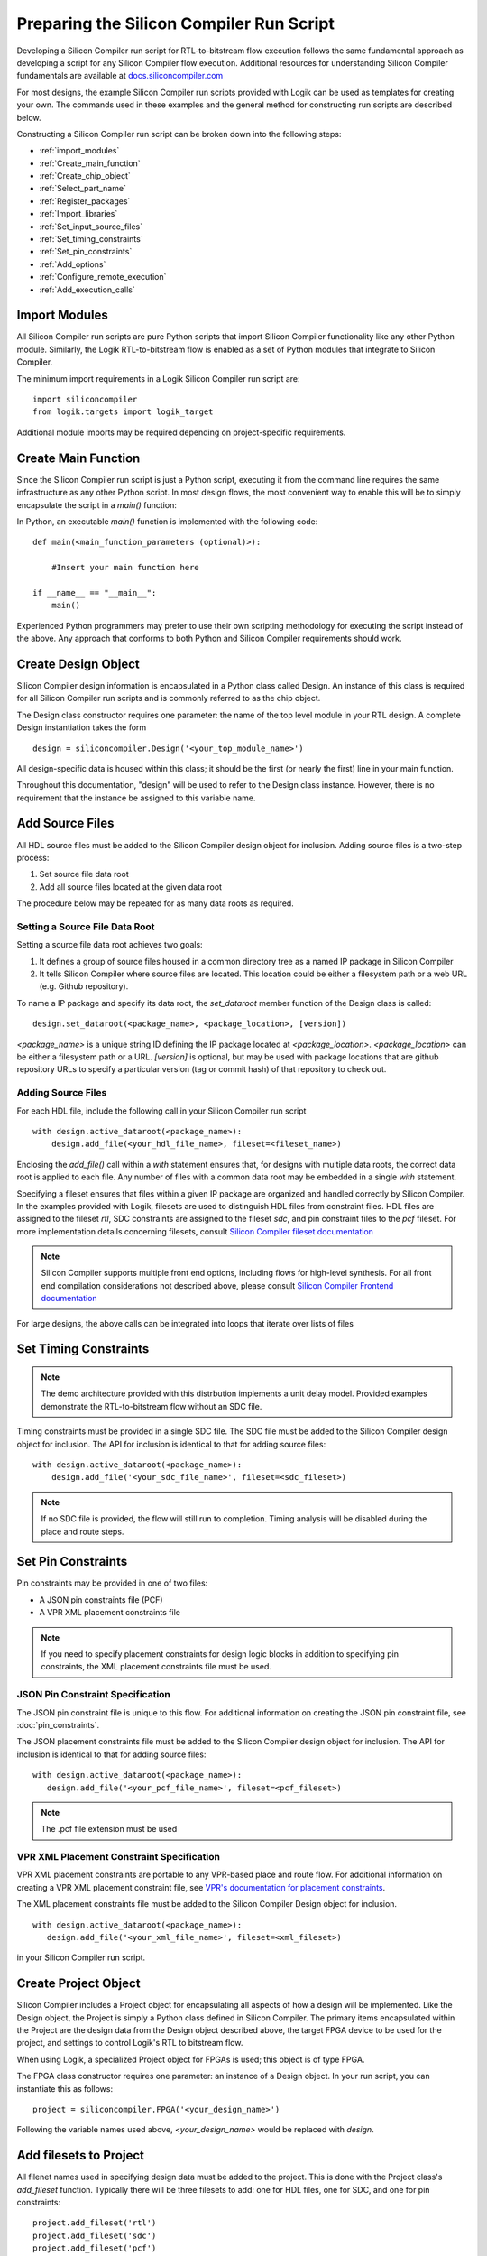 ===========================================
 Preparing the Silicon Compiler Run Script
===========================================

Developing a Silicon Compiler run script for RTL-to-bitstream flow execution follows the same fundamental approach as developing a script for any Silicon Compiler flow execution.
Additional resources for understanding Silicon Compiler fundamentals are available at `docs.siliconcompiler.com <https://docs.siliconcompiler.com/en/stable>`_

For most designs, the example Silicon Compiler run scripts provided with Logik can be used as templates for creating your own.
The commands used in these examples and the general method for constructing run scripts are described below.

Constructing a Silicon Compiler run script can be broken down into the following steps:

* :ref:`import_modules`
* :ref:`Create_main_function`
* :ref:`Create_chip_object`
* :ref:`Select_part_name`
* :ref:`Register_packages`
* :ref:`Import_libraries`
* :ref:`Set_input_source_files`
* :ref:`Set_timing_constraints`
* :ref:`Set_pin_constraints`
* :ref:`Add_options`
* :ref:`Configure_remote_execution`
* :ref:`Add_execution_calls`
  
.. _import_modules:

Import Modules
==============

All Silicon Compiler run scripts are pure Python scripts that import Silicon Compiler functionality like any other Python module.
Similarly, the Logik RTL-to-bitstream flow is enabled as a set of Python modules that integrate to Silicon Compiler.

The minimum import requirements in a Logik Silicon Compiler run script are:

::

   import siliconcompiler
   from logik.targets import logik_target


Additional module imports may be required depending on project-specific requirements.

.. _Create_main_function:

Create Main Function
====================

Since the Silicon Compiler run script is just a Python script, executing it from the command line requires the same infrastructure as any other Python script.
In most design flows, the most convenient way to enable this will be to simply encapsulate the script in a `main()` function:

In Python, an executable `main()` function is implemented with the following code:

::

   def main(<main_function_parameters (optional)>):

       #Insert your main function here

   if __name__ == "__main__":
       main()

Experienced Python programmers may prefer to use their own scripting methodology for executing the script instead of the above.
Any approach that conforms to both Python and Silicon Compiler requirements should work.

.. _Create_design_object:

Create Design Object
====================

Silicon Compiler design information is encapsulated in a Python class called Design.
An instance of this class is required for all Silicon Compiler run scripts and is commonly referred to as the chip object.

The Design class constructor requires one parameter: the name of the top level module in your RTL design.
A complete Design instantiation takes the form

::

   design = siliconcompiler.Design('<your_top_module_name>')


All design-specific data is housed within this class; it should be the first (or nearly the first) line in your main function.

Throughout this documentation, "design" will be used to refer to the Design class instance.
However, there is no requirement that the instance be assigned to this variable name.

.. _Import_libraries:

Add Source Files
================

All HDL source files must be added to the Silicon Compiler design object for inclusion.  Adding source files is a two-step process:

1.  Set source file data root
2.  Add all source files located at the given data root

The procedure below may be repeated for as many data roots as required.

Setting a Source File Data Root
-------------------------------

Setting a source file data root achieves two goals:

1.  It defines a group of source files housed in a common directory tree as a named IP package in Silicon Compiler
2.  It tells Silicon Compiler where source files are located.  This location could be either a filesystem path or a web URL (e.g. Github repository).

To name a IP package and specify its data root, the `set_dataroot` member function of the Design class is called:
::

    design.set_dataroot(<package_name>, <package_location>, [version])

`<package_name>` is a unique string ID defining the IP package located at `<package_location>`.  `<package_location>` can be either a filesystem path or a URL.  `[version]` is optional, but may be used with package locations that are github repository URLs to specify a particular version (tag or commit hash) of that repository to check out.

.. _Set_input_source_files:

Adding Source Files
-------------------

For each HDL file, include the following call in your Silicon Compiler run script

::

   with design.active_dataroot(<package_name>):
       design.add_file(<your_hdl_file_name>, fileset=<fileset_name>)

Enclosing the `add_file()` call within a `with` statement ensures that, for designs with multiple data roots, the correct data root is applied to each file.  Any number of files with a common data root may be embedded in a single `with` statement.

Specifying a fileset ensures that files within a given IP package are organized and handled correctly by Silicon Compiler.  In the examples provided with Logik, filesets are used to distinguish HDL files from constraint files.  HDL files are assigned to the fileset `rtl`, SDC constraints are assigned to the fileset `sdc`, and pin constraint files to the `pcf` fileset.  For more implementation details concerning filesets, consult `Silicon Compiler fileset documentation <https://docs.siliconcompiler.com/en/latest/reference_manual/schema.html#param-fpgadevice-fileset>`_

.. note::

   Silicon Compiler supports multiple front end options, including flows for high-level synthesis.
   For all front end compilation considerations not described above, please consult `Silicon Compiler Frontend documentation <https://docs.siliconcompiler.com/en/stable/user_guide/tutorials/hw_frontends.html>`_

For large designs, the above calls can be integrated into loops that iterate over lists of files

.. _Set_timing_constraints:

Set Timing Constraints
======================

.. note::

   The demo architecture provided with this distrbution implements a unit delay model.
   Provided examples demonstrate the RTL-to-bitstream flow without an SDC file.

Timing constraints must be provided in a single SDC file.  The SDC file must be added to the Silicon Compiler design object for inclusion.  The API for inclusion is identical to that for adding source files:

::

   with design.active_dataroot(<package_name>):
       design.add_file('<your_sdc_file_name>', fileset=<sdc_fileset>)

.. note::

   If no SDC file is provided, the flow will still run to completion.
   Timing analysis will be disabled during the place and route steps.

.. _Set_pin_constraints:

Set Pin Constraints
===================

Pin constraints may be provided in one of two files:

* A JSON pin constraints file (PCF)
* A VPR XML placement constraints file

.. note::

   If you need to specify placement constraints for design logic blocks in addition to specifying pin constraints, the XML placement constraints file must be used.

JSON Pin Constraint Specification
---------------------------------

The JSON pin constraint file is unique to this flow.
For additional information on creating the JSON pin constraint file, see :doc:`pin_constraints`.

The JSON placement constraints file must be added to the Silicon Compiler design object for inclusion.  The API for inclusion is identical to that for adding source files:

::

   with design.active_dataroot(<package_name>):
      design.add_file('<your_pcf_file_name>', fileset=<pcf_fileset>)

.. note::

   The .pcf file extension must be used

VPR XML Placement Constraint Specification
------------------------------------------

VPR XML placement constraints are portable to any VPR-based place and route flow.
For additional information on creating a VPR XML placement constraint file, see `VPR's documentation for placement constraints <https://docs.verilogtorouting.org/en/latest/vpr/placement_constraints/>`_.

The XML placement constraints file must be added to the Silicon Compiler Design object for inclusion.

::
   
   with design.active_dataroot(<package_name>):
      design.add_file('<your_xml_file_name>', fileset=<xml_fileset>)

in your Silicon Compiler run script.

.. _Create_project_object:

Create Project Object
=====================

Silicon Compiler includes a Project object for encapsulating all aspects of how a design will be implemented.  Like the Design object, the Project is simply a Python class defined in Silicon Compiler.  The primary items encapsulated within the Project are the design data from the Design object described above, the target FPGA device to be used for the project, and settings to control Logik's RTL to bitstream flow.

When using Logik, a specialized Project object for FPGAs is used; this object is of type FPGA.

The FPGA class constructor requires one parameter: an instance of a Design object.  In your run script, you can instantiate this as follows:

::

   project = siliconcompiler.FPGA('<your_design_name>')


Following the variable names used above, `<your_design_name>` would be replaced with `design`.

Add filesets to Project
=======================

All filenet names used in specifying design data must be added to the project.  This is done with the Project class's `add_fileset` function.  Typically there will be three filesets to add:  one for HDL files, one for SDC, and one for pin constraints:

::

    project.add_fileset('rtl')
    project.add_fileset('sdc')
    project.add_fileset('pcf')

.. _Select_part_name:

Select Part Name
================

Silicon Compiler associates each FPGA/eFPGA architecture with an object called a part driver.  The part driver is a Python class tailored to that FPGA/eFPGA for housing metadata specific to its architecture.  This metadata includes architecture parameters, associated data files, and other architecture-specific information.

Because part drivers are just Python classes, they can be imported from anywhere.  However, the common case is that the part driver will be imported from `Logiklib <https://github.com/siliconcompiler/logiklib>`_, a dedicated open source Github repository of Logik part drivers and associated CAD files.

At the top of your Python run script, include an `import` statement to import the FPGA part for your project:

::

   from logiklib.<vendor>.<part_name> import <part_name>

The format above illustrates Logiklib's python package organization for part drivers, which is by vendor and then by part name.  For example, to import the Zero ASIC z1000 architecture, the call is

::

   from logiklib.zeroasic.z1000 import z1000

The presense of this `import` statement allows the z1000 FPGA to be selected for use in the project using the `set_fpga()` function:

::

   project.set_fpga(<part_name>)

.. _Select_flow:

Select Flow
===========

Logik's RTL-to-bitstream flow is encapsulated in a Python class called LogikFlow.  This class derives from Silicon Compiler's Flow class.  A project's tool execution flow is selected by passing a Flow object to the project via the `set_flow()` function.  This means that all Logik projects should import Logik's flow:

::

   from logik.flows.logik_flow import LogikFlow

and then set it accordingly:

::

   project.set_flow(LogikFlow())

.. _Add_options:

Add Design and Project Options
==============================

Numerous options can be added to your run script to control Silicon Compiler behavior or configure tools in the RTL-to-bitstream flow to behave as desired.

Some options are configured on a per-design basis; others on a per-project basis.
For complete Silicon Compiler option specifications, refer to `Silicon Compiler's documentation for supported option settings <https://docs.siliconcompiler.com/en/stable/reference_manual/schema.html#param-option-ref>`_.

In particular, any compiler directives that are required for HDL synthesis should be specified as Silicon Compiler options.
These are furnished with Design class member function calls of the form

::

   design.add_define(<compiler_directive>, fileset=<fileset>)


Similarly, any HDL parameters that must be set explicitly for synthesis can be set with the `set_param()` function:

::

   design.set_param(<parameter>, <value>, fileset=<fileset>)

In both cases, `<fileset>` should have the same value as that used for HDL files (e.g. `rtl`).
   
.. _Configure_remote_execution:
   
Configure Remote Execution (optional)
=====================================

Silicon Compiler supports job submission to remote servers.

There are multiple ways to enable this execution model.
Consult `Silicon Compiler remote processing <https://docs.siliconcompiler.com/en/stable/development_guide/remote_processing.html>`_ documentation for details.

.. _Add_execution_calls:

Add Execution Calls
===================

The final two lines of every run script should be the same:

::
   
   project.run()
   project.summary()
   
The `run()` call invokes the RTL-to-bitstream flow with all settings specified.
The `summary()` call reports results of the run in tabular form.
Included in the summary results are key design metrics such as FPGA resource utilization and tool execution runtimes.
